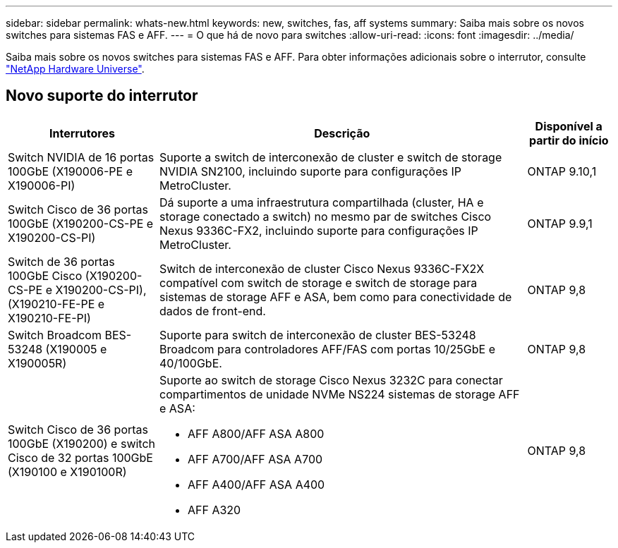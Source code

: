 ---
sidebar: sidebar 
permalink: whats-new.html 
keywords: new, switches, fas, aff systems 
summary: Saiba mais sobre os novos switches para sistemas FAS e AFF. 
---
= O que há de novo para switches
:allow-uri-read: 
:icons: font
:imagesdir: ../media/


[role="lead"]
Saiba mais sobre os novos switches para sistemas FAS e AFF. Para obter informações adicionais sobre o interrutor, consulte https://hwu.netapp.com/Switch/Index["NetApp Hardware Universe"^].



== Novo suporte do interrutor

[cols="25h,~,~"]
|===
| Interrutores | Descrição | Disponível a partir do início 


 a| 
Switch NVIDIA de 16 portas 100GbE (X190006-PE e X190006-PI)
 a| 
Suporte a switch de interconexão de cluster e switch de storage NVIDIA SN2100, incluindo suporte para configurações IP MetroCluster.
 a| 
ONTAP 9.10,1



 a| 
Switch Cisco de 36 portas 100GbE (X190200-CS-PE e X190200-CS-PI)
 a| 
Dá suporte a uma infraestrutura compartilhada (cluster, HA e storage conectado a switch) no mesmo par de switches Cisco Nexus 9336C-FX2, incluindo suporte para configurações IP MetroCluster.
 a| 
ONTAP 9.9,1



 a| 
Switch de 36 portas 100GbE Cisco (X190200-CS-PE e X190200-CS-PI), (X190210-FE-PE e X190210-FE-PI)
 a| 
Switch de interconexão de cluster Cisco Nexus 9336C-FX2X compatível com switch de storage e switch de storage para sistemas de storage AFF e ASA, bem como para conectividade de dados de front-end.
 a| 
ONTAP 9,8



 a| 
Switch Broadcom BES-53248 (X190005 e X190005R)
 a| 
Suporte para switch de interconexão de cluster BES-53248 Broadcom para controladores AFF/FAS com portas 10/25GbE e 40/100GbE.
 a| 
ONTAP 9,8



 a| 
Switch Cisco de 36 portas 100GbE (X190200) e switch Cisco de 32 portas 100GbE (X190100 e X190100R)
 a| 
Suporte ao switch de storage Cisco Nexus 3232C para conectar compartimentos de unidade NVMe NS224 sistemas de storage AFF e ASA:

* AFF A800/AFF ASA A800
* AFF A700/AFF ASA A700
* AFF A400/AFF ASA A400
* AFF A320

 a| 
ONTAP 9,8

|===